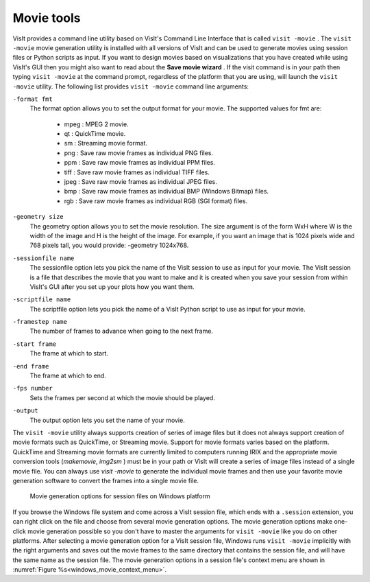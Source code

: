 .. _Movie tools:

Movie tools
-----------

VisIt provides a command line utility based on VisIt's Command Line Interface
that is called ``visit -movie`` . The ``visit -movie`` movie generation utility
is installed with all versions of VisIt and can be used to generate movies
using session files or Python scripts as input. If you want to design movies
based on visualizations that you have created while using VisIt's GUI then you
might also want to read about the **Save movie wizard** . If the visit command
is in your path then typing ``visit -movie`` at the command prompt, regardless
of the platform that you are using, will launch the ``visit -movie``
utility. The following list provides ``visit -movie`` command line arguments:

``-format fmt``
    The format option allows you to set the output format for your movie. The
    supported values for fmt are:

      * mpeg : MPEG 2 movie.
      * qt : QuickTime movie.
      * sm : Streaming movie format.
      * png : Save raw movie frames as individual PNG files.
      * ppm : Save raw movie frames as individual PPM files.
      * tiff : Save raw movie frames as individual TIFF files.
      * jpeg : Save raw movie frames as individual JPEG files.
      * bmp : Save raw movie frames as individual BMP (Windows Bitmap) files.
      * rgb : Save raw movie frames as individual RGB (SGI format) files.

``-geometry size``
    The geometry option allows you to set the movie resolution. The size
    argument is of the form WxH where W is the width of the image and H is the
    height of the image. For example, if you want an image that is 1024 pixels
    wide and 768 pixels tall, you would provide: -geometry 1024x768.

``-sessionfile name``
    The sessionfile option lets you pick the name of the VisIt session to use
    as input for your movie. The VisIt session is a file that describes the
    movie that you want to make and it is created when you save your session
    from within VisIt's GUI after you set up your plots how you want them.

``-scriptfile name``
    The scriptfile option lets you pick the name of a VisIt Python script to
    use as input for your movie.

``-framestep name``
    The number of frames to advance when going to the next frame.

``-start frame``
    The frame at which to start.

``-end frame``
    The frame at which to end.

``-fps number``
    Sets the frames per second at which the movie should be played.

``-output``
    The output option lets you set the name of your movie.

The ``visit -movie``
utility always supports creation of series of image files but it does not
always support creation of movie formats such as QuickTime, or Streaming
movie. Support for movie formats varies based on the platform. QuickTime
and Streaming movie formats are currently limited to computers running IRIX
and the appropriate movie conversion tools (*makemovie*, *img2sm* ) must be in
your path or VisIt will create a series of image files instead of a single
movie file. You can always use *visit -movie* to generate the individual movie
frames and then use your favorite movie generation software to convert the
frames into a single movie file.

.. _windows_movie_context_menu:

.. figure:: images/movieoptions.png 
   :width: 100%
   
   Movie generation options for session files on Windows platform

If you browse the Windows file system and come across a VisIt session file,
which ends with a ``.session`` extension, you can right click on the file and 
choose from several movie generation options. The movie generation options make 
one-click movie generation possible so you don't have to master the arguments 
for ``visit -movie`` like you do on other platforms. After selecting a movie 
generation option for a VisIt session file, Windows runs ``visit -movie`` 
implicitly with the right arguments and saves out the movie frames to the same 
directory that contains the session file, and will have the same name as the 
session file. The movie generation options in a session file's context menu 
are shown in :numref:`Figure %s<windows_movie_context_menu>`. 
